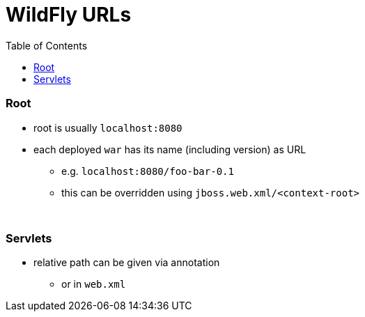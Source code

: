 = WildFly URLs
:stylesheet: ../../shared/adoc-styles.css
:toc:
:toclevels: 5

=== Root
* root is usually `localhost:8080`
* each deployed `war` has its name (including version) as URL
** e.g. `localhost:8080/foo-bar-0.1`
** this can be overridden using `jboss.web.xml/<context-root>`

{empty} +

=== Servlets
* relative path can be given via annotation
** or in `web.xml`
